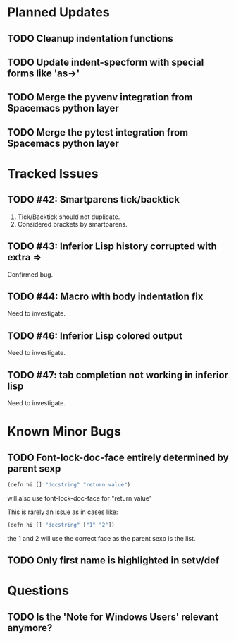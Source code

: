 * Planned Updates
** TODO Cleanup indentation functions
** TODO Update indent-specform with special forms like 'as->'
** TODO Merge the pyvenv integration from Spacemacs python layer
** TODO Merge the pytest integration from Spacemacs python layer
* Tracked Issues
** TODO #42: Smartparens tick/backtick

1. Tick/Backtick should not duplicate.
2. Considered brackets by smartparens.

** TODO #43: Inferior Lisp history corrupted with extra =>

Confirmed bug.

** TODO #44: Macro with body indentation fix

Need to investigate.

** TODO #46: Inferior Lisp colored output

Need to investigate.

** TODO #47: tab completion not working in inferior lisp

Need to investigate.

* Known Minor Bugs
** TODO Font-lock-doc-face entirely determined by parent sexp
#+BEGIN_SRC lisp
(defn hi [] "docstring" "return value")
#+END_SRC

will also use font-lock-doc-face for "return value"

This is rarely an issue as in cases like:
#+BEGIN_SRC lisp
(defn hi [] "docstring" ["1" "2"])
#+END_SRC
the 1 and 2 will use the correct face as the parent sexp is the list.

** TODO Only first name is highlighted in setv/def
* Questions
** TODO Is the 'Note for Windows Users' relevant anymore?
